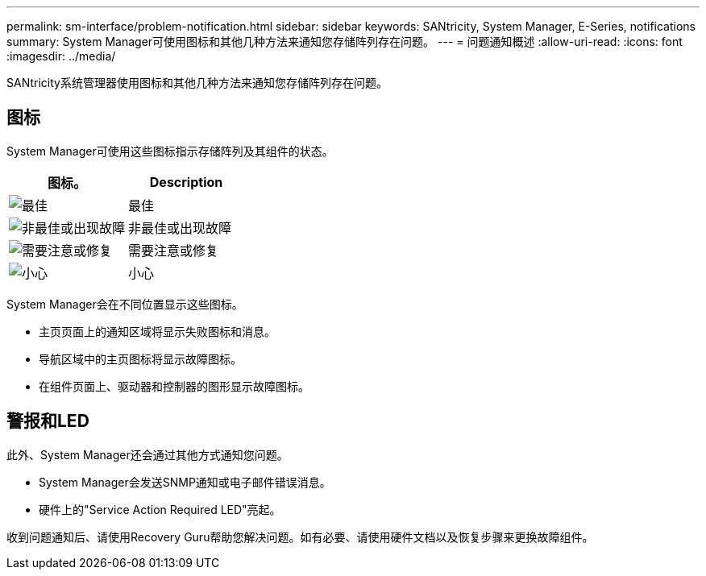 ---
permalink: sm-interface/problem-notification.html 
sidebar: sidebar 
keywords: SANtricity, System Manager, E-Series, notifications 
summary: System Manager可使用图标和其他几种方法来通知您存储阵列存在问题。 
---
= 问题通知概述
:allow-uri-read: 
:icons: font
:imagesdir: ../media/


[role="lead"]
SANtricity系统管理器使用图标和其他几种方法来通知您存储阵列存在问题。



== 图标

System Manager可使用这些图标指示存储阵列及其组件的状态。

[cols="1a,1a"]
|===
| 图标。 | Description 


 a| 
image:../media/sam1130-ss-icon-status-success.gif["最佳"]
 a| 
最佳



 a| 
image:../media/sam1130-ss-icon-status-failure.gif["非最佳或出现故障"]
 a| 
非最佳或出现故障



 a| 
image:../media/sam1130-ss-icon-status-service.gif["需要注意或修复"]
 a| 
需要注意或修复



 a| 
image:../media/sam1130-ss-icon-status-caution.gif["小心"]
 a| 
小心

|===
System Manager会在不同位置显示这些图标。

* 主页页面上的通知区域将显示失败图标和消息。
* 导航区域中的主页图标将显示故障图标。
* 在组件页面上、驱动器和控制器的图形显示故障图标。




== 警报和LED

此外、System Manager还会通过其他方式通知您问题。

* System Manager会发送SNMP通知或电子邮件错误消息。
* 硬件上的"Service Action Required LED"亮起。


收到问题通知后、请使用Recovery Guru帮助您解决问题。如有必要、请使用硬件文档以及恢复步骤来更换故障组件。
